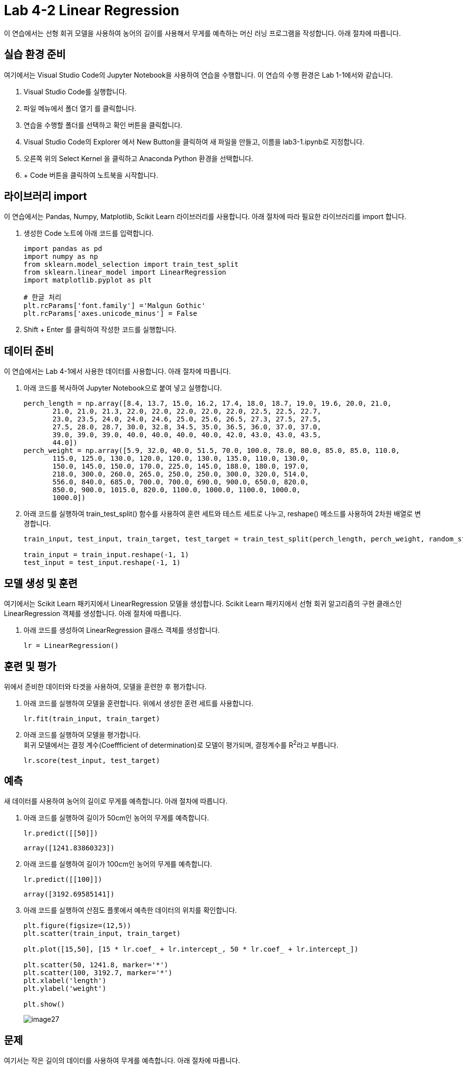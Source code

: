 = Lab 4-2 Linear Regression

이 연습에서는 선형 회귀 모델을 사용하여 농어의 길이를 사용해서 무게를 예측하는 머신 러닝 프로그램을 작성합니다. 아래 절차에 따릅니다.

== 실습 환경 준비

여기에서는 Visual Studio Code의 Jupyter Notebook을 사용하여 연습을 수행합니다. 이 연습의 수행 환경은 Lab 1-1에서와 같습니다.

1. Visual Studio Code를 실행합니다.
2. 파일 메뉴에서 폴더 열기 를 클릭합니다.
3. 연습을 수행할 폴더를 선택하고 확인 버튼을 클릭합니다.
4. Visual Studio Code의 Explorer 에서 New Button을 클릭하여 새 파일을 만들고, 이름을 lab3-1.ipynb로 지정합니다.
5. 오른쪽 위의 Select Kernel 을 클릭하고 Anaconda Python 환경을 선택합니다.
6. + Code 버튼을 클릭하여 노트북을 시작합니다.

== 라이브러리 import

이 연습에서는 Pandas, Numpy, Matplotlib, Scikit Learn 라이브러리를 사용합니다. 아래 절차에 따라 필요한 라이브러리를 import 합니다.

1. 생성한 Code 노트에 아래 코드를 입력합니다.
+
[source, python]
----
import pandas as pd
import numpy as np
from sklearn.model_selection import train_test_split
from sklearn.linear_model import LinearRegression
import matplotlib.pyplot as plt

# 한글 처리
plt.rcParams['font.family'] ='Malgun Gothic'
plt.rcParams['axes.unicode_minus'] = False
----
+
2. Shift + Enter 를 클릭하여 작성한 코드를 실행합니다.

== 데이터 준비

이 연습에서는 Lab 4-1에서 사용한 데이터를 사용합니다. 아래 절차에 따릅니다.

1. 아래 코드를 복사하여 Jupyter Notebook으로 붙여 넣고 실행합니다.
+
[source, python]
----
perch_length = np.array([8.4, 13.7, 15.0, 16.2, 17.4, 18.0, 18.7, 19.0, 19.6, 20.0, 21.0,
       21.0, 21.0, 21.3, 22.0, 22.0, 22.0, 22.0, 22.0, 22.5, 22.5, 22.7,
       23.0, 23.5, 24.0, 24.0, 24.6, 25.0, 25.6, 26.5, 27.3, 27.5, 27.5,
       27.5, 28.0, 28.7, 30.0, 32.8, 34.5, 35.0, 36.5, 36.0, 37.0, 37.0,
       39.0, 39.0, 39.0, 40.0, 40.0, 40.0, 40.0, 42.0, 43.0, 43.0, 43.5,
       44.0])
perch_weight = np.array([5.9, 32.0, 40.0, 51.5, 70.0, 100.0, 78.0, 80.0, 85.0, 85.0, 110.0,
       115.0, 125.0, 130.0, 120.0, 120.0, 130.0, 135.0, 110.0, 130.0,
       150.0, 145.0, 150.0, 170.0, 225.0, 145.0, 188.0, 180.0, 197.0,
       218.0, 300.0, 260.0, 265.0, 250.0, 250.0, 300.0, 320.0, 514.0,
       556.0, 840.0, 685.0, 700.0, 700.0, 690.0, 900.0, 650.0, 820.0,
       850.0, 900.0, 1015.0, 820.0, 1100.0, 1000.0, 1100.0, 1000.0,
       1000.0])
----
+
2. 아래 코드를 실행하여 train_test_split() 함수를 사용하여 훈련 세트와 테스트 세트로 나누고, reshape() 메소드를 사용하여 2차원 배열로 변경합니다.
+
[source, python]
----
train_input, test_input, train_target, test_target = train_test_split(perch_length, perch_weight, random_state=50)

train_input = train_input.reshape(-1, 1)
test_input = test_input.reshape(-1, 1)
----

== 모델 생성 및 훈련

여기에서는 Scikit Learn 패키지에서 LinearRegression 모델을 생성합니다. Scikit Learn 패키지에서 선형 회귀 알고리즘의 구현 클래스인 LinearRegression 객체를 생성합니다. 아래 절차에 따릅니다.

1. 아래 코드를 생성하여 LinearRegression 클래스 객체를 생성합니다.
+
[source, python]
----
lr = LinearRegression()
----

== 훈련 및 평가

위에서 준비한 데이터와 타겟을 사용하여, 모델을 훈련한 후 평가합니다. 

1. 아래 코드를 실행하여 모델을 훈련합니다. 위에서 생성한 훈련 세트를 사용합니다.
+
[source, python]
----
lr.fit(train_input, train_target)
----
+
2. 아래 코드를 실행하여 모델을 평가합니다. +
회귀 모델에서는 결정 계수(Coeffficient of determination)로 모델이 평가되며, 결정계수를 R^2^라고 부릅니다.
+
[source, python]
----
lr.score(test_input, test_target)
----

== 예측

새 데이터를 사용하여 농어의 길이로 무게를 예측합니다. 아래 절차에 따릅니다.

1. 아래 코드를 실행하여 길이가 50cm인 농어의 무게를 예측합니다.
+
[source, python]
----
lr.predict([[50]])
----
+
----
array([1241.83860323])
----
+
2. 아래 코드를 실행하여 길이가 100cm인 농어의 무게를 예측합니다.
+
[source, python]
----
lr.predict([[100]])
----
+
----
array([3192.69585141])
----
+
3. 아래 코드를 실행하여 산점도 플롯에서 예측한 데이터의 위치를 확인합니다.
+
[source, python]
----
plt.figure(figsize=(12,5))
plt.scatter(train_input, train_target)

plt.plot([15,50], [15 * lr.coef_ + lr.intercept_, 50 * lr.coef_ + lr.intercept_])

plt.scatter(50, 1241.8, marker='*')
plt.scatter(100, 3192.7, marker='*')
plt.xlabel('length')
plt.ylabel('weight')

plt.show()
----
+
image:../images/image27.png[]

== 문제

여기서는 작은 길이의 데이터를 사용하여 무게를 예측합니다. 아래 절차에 따릅니다.

1. 아래 코드를 실행하여 길이가 15cm인 농어의 무게를 예측합니다.
+
[source, python]
----
lr.predict([[15]])
----
+
----
array([-123.7614705])
----
+
2. 아래 코드를 실행하여 plotly 라이브러리를 import 합니다.
+
[source, python]
----
import plotly.express as px
import plotly.graph_objects as go
----
+
3. 아래 코드를 실행하여 농어 데이터를 DataFrame으로 생성합니다.
+
[source, python]
----
perchs = [[l,w] for l,w in zip(perch_length, perch_weight)]

df = pd.DataFrame(perchs, columns=['length', 'weight'])
----
+
4. 아래 코드를 실행하여 15cm의 농어를 포함한 산점도 플롯으로 시각화합니다.
+
[source, python]
----
fig = px.scatter(df, x='length', y='weight',trendline='ols', width=1000, height=500)
fig.add_trace(go.Scatter(x=[15], y=[-123.8]))
fig.show()
----
+
image:../images/image28.png[]